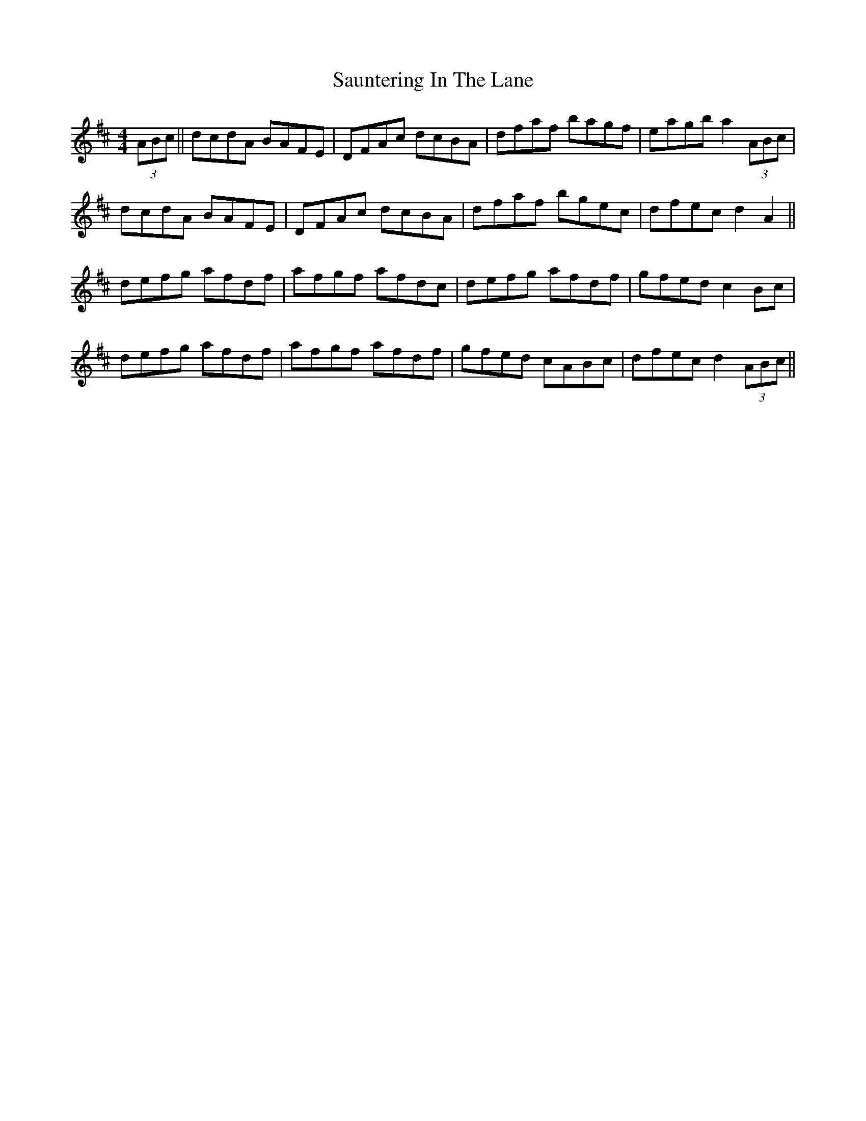 X: 36001
T: Sauntering In The Lane
R: reel
M: 4/4
K: Dmajor
(3ABc||dcdA BAFE|DFAc dcBA|dfaf bagf|eagb a2 (3ABc|
dcdA BAFE|DFAc dcBA|dfaf bgec|dfec d2 A2||
defg afdf|afgf afdc|defg afdf|gfed c2 Bc|
defg afdf|afgf afdf|gfed cABc|dfec d2 (3ABc||


